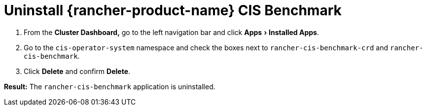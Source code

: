 = Uninstall {rancher-product-name} CIS Benchmark
:experimental:

. From the *Cluster Dashboard,* go to the left navigation bar and click menu:Apps[Installed Apps].
. Go to the `cis-operator-system` namespace and check the boxes next to `rancher-cis-benchmark-crd` and `rancher-cis-benchmark`.
. Click *Delete* and confirm *Delete*.

*Result:* The `rancher-cis-benchmark` application is uninstalled.
